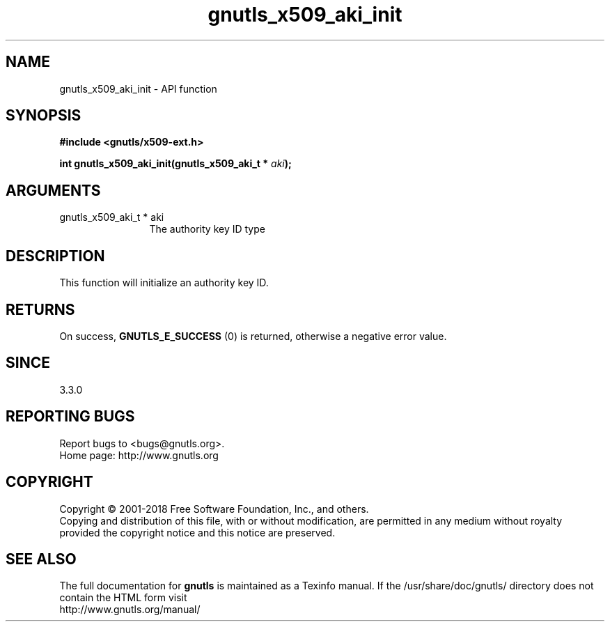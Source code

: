 .\" DO NOT MODIFY THIS FILE!  It was generated by gdoc.
.TH "gnutls_x509_aki_init" 3 "3.6.2" "gnutls" "gnutls"
.SH NAME
gnutls_x509_aki_init \- API function
.SH SYNOPSIS
.B #include <gnutls/x509-ext.h>
.sp
.BI "int gnutls_x509_aki_init(gnutls_x509_aki_t * " aki ");"
.SH ARGUMENTS
.IP "gnutls_x509_aki_t * aki" 12
The authority key ID type
.SH "DESCRIPTION"
This function will initialize an authority key ID.
.SH "RETURNS"
On success, \fBGNUTLS_E_SUCCESS\fP (0) is returned, otherwise a negative error value.
.SH "SINCE"
3.3.0
.SH "REPORTING BUGS"
Report bugs to <bugs@gnutls.org>.
.br
Home page: http://www.gnutls.org

.SH COPYRIGHT
Copyright \(co 2001-2018 Free Software Foundation, Inc., and others.
.br
Copying and distribution of this file, with or without modification,
are permitted in any medium without royalty provided the copyright
notice and this notice are preserved.
.SH "SEE ALSO"
The full documentation for
.B gnutls
is maintained as a Texinfo manual.
If the /usr/share/doc/gnutls/
directory does not contain the HTML form visit
.B
.IP http://www.gnutls.org/manual/
.PP
